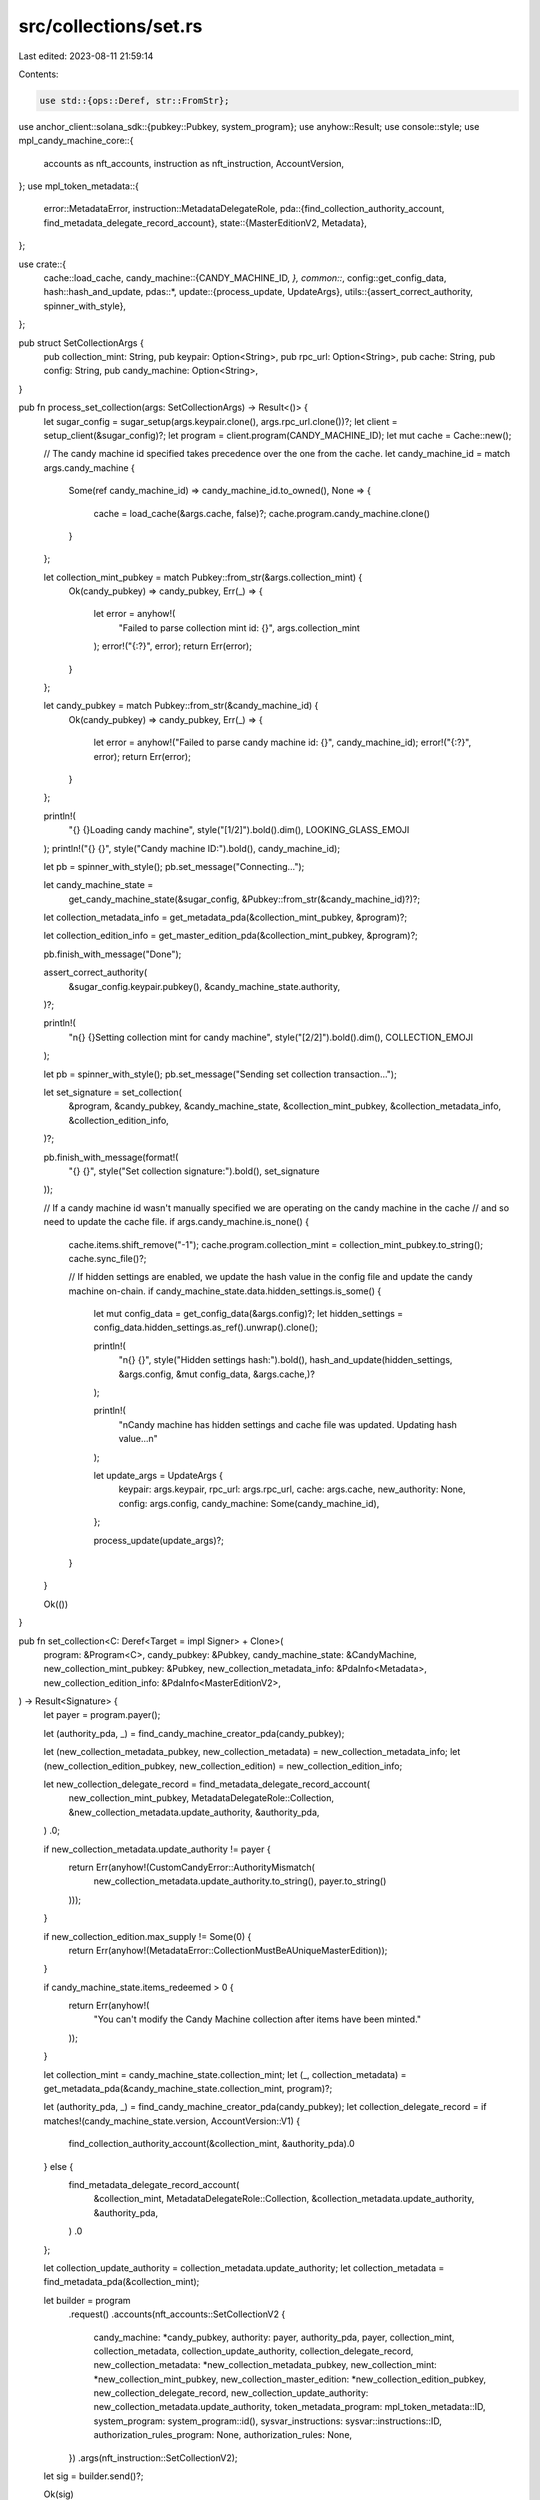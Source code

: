 src/collections/set.rs
======================

Last edited: 2023-08-11 21:59:14

Contents:

.. code-block:: rs

    use std::{ops::Deref, str::FromStr};

use anchor_client::solana_sdk::{pubkey::Pubkey, system_program};
use anyhow::Result;
use console::style;
use mpl_candy_machine_core::{
    accounts as nft_accounts, instruction as nft_instruction, AccountVersion,
};
use mpl_token_metadata::{
    error::MetadataError,
    instruction::MetadataDelegateRole,
    pda::{find_collection_authority_account, find_metadata_delegate_record_account},
    state::{MasterEditionV2, Metadata},
};

use crate::{
    cache::load_cache,
    candy_machine::{CANDY_MACHINE_ID, *},
    common::*,
    config::get_config_data,
    hash::hash_and_update,
    pdas::*,
    update::{process_update, UpdateArgs},
    utils::{assert_correct_authority, spinner_with_style},
};

pub struct SetCollectionArgs {
    pub collection_mint: String,
    pub keypair: Option<String>,
    pub rpc_url: Option<String>,
    pub cache: String,
    pub config: String,
    pub candy_machine: Option<String>,
}

pub fn process_set_collection(args: SetCollectionArgs) -> Result<()> {
    let sugar_config = sugar_setup(args.keypair.clone(), args.rpc_url.clone())?;
    let client = setup_client(&sugar_config)?;
    let program = client.program(CANDY_MACHINE_ID);
    let mut cache = Cache::new();

    // The candy machine id specified takes precedence over the one from the cache.
    let candy_machine_id = match args.candy_machine {
        Some(ref candy_machine_id) => candy_machine_id.to_owned(),
        None => {
            cache = load_cache(&args.cache, false)?;
            cache.program.candy_machine.clone()
        }
    };

    let collection_mint_pubkey = match Pubkey::from_str(&args.collection_mint) {
        Ok(candy_pubkey) => candy_pubkey,
        Err(_) => {
            let error = anyhow!(
                "Failed to parse collection mint id: {}",
                args.collection_mint
            );
            error!("{:?}", error);
            return Err(error);
        }
    };

    let candy_pubkey = match Pubkey::from_str(&candy_machine_id) {
        Ok(candy_pubkey) => candy_pubkey,
        Err(_) => {
            let error = anyhow!("Failed to parse candy machine id: {}", candy_machine_id);
            error!("{:?}", error);
            return Err(error);
        }
    };

    println!(
        "{} {}Loading candy machine",
        style("[1/2]").bold().dim(),
        LOOKING_GLASS_EMOJI
    );
    println!("{} {}", style("Candy machine ID:").bold(), candy_machine_id);

    let pb = spinner_with_style();
    pb.set_message("Connecting...");

    let candy_machine_state =
        get_candy_machine_state(&sugar_config, &Pubkey::from_str(&candy_machine_id)?)?;

    let collection_metadata_info = get_metadata_pda(&collection_mint_pubkey, &program)?;

    let collection_edition_info = get_master_edition_pda(&collection_mint_pubkey, &program)?;

    pb.finish_with_message("Done");

    assert_correct_authority(
        &sugar_config.keypair.pubkey(),
        &candy_machine_state.authority,
    )?;

    println!(
        "\n{} {}Setting collection mint for candy machine",
        style("[2/2]").bold().dim(),
        COLLECTION_EMOJI
    );

    let pb = spinner_with_style();
    pb.set_message("Sending set collection transaction...");

    let set_signature = set_collection(
        &program,
        &candy_pubkey,
        &candy_machine_state,
        &collection_mint_pubkey,
        &collection_metadata_info,
        &collection_edition_info,
    )?;

    pb.finish_with_message(format!(
        "{} {}",
        style("Set collection signature:").bold(),
        set_signature
    ));

    // If a candy machine id wasn't manually specified we are operating on the candy machine in the cache
    // and so need to update the cache file.
    if args.candy_machine.is_none() {
        cache.items.shift_remove("-1");
        cache.program.collection_mint = collection_mint_pubkey.to_string();
        cache.sync_file()?;

        // If hidden settings are enabled, we update the hash value in the config file and update the candy machine on-chain.
        if candy_machine_state.data.hidden_settings.is_some() {
            let mut config_data = get_config_data(&args.config)?;
            let hidden_settings = config_data.hidden_settings.as_ref().unwrap().clone();

            println!(
                "\n{} {}",
                style("Hidden settings hash:").bold(),
                hash_and_update(hidden_settings, &args.config, &mut config_data, &args.cache,)?
            );

            println!(
                "\nCandy machine has hidden settings and cache file was updated. Updating hash value...\n"
            );

            let update_args = UpdateArgs {
                keypair: args.keypair,
                rpc_url: args.rpc_url,
                cache: args.cache,
                new_authority: None,
                config: args.config,
                candy_machine: Some(candy_machine_id),
            };

            process_update(update_args)?;
        }
    }

    Ok(())
}

pub fn set_collection<C: Deref<Target = impl Signer> + Clone>(
    program: &Program<C>,
    candy_pubkey: &Pubkey,
    candy_machine_state: &CandyMachine,
    new_collection_mint_pubkey: &Pubkey,
    new_collection_metadata_info: &PdaInfo<Metadata>,
    new_collection_edition_info: &PdaInfo<MasterEditionV2>,
) -> Result<Signature> {
    let payer = program.payer();

    let (authority_pda, _) = find_candy_machine_creator_pda(candy_pubkey);

    let (new_collection_metadata_pubkey, new_collection_metadata) = new_collection_metadata_info;
    let (new_collection_edition_pubkey, new_collection_edition) = new_collection_edition_info;

    let new_collection_delegate_record = find_metadata_delegate_record_account(
        new_collection_mint_pubkey,
        MetadataDelegateRole::Collection,
        &new_collection_metadata.update_authority,
        &authority_pda,
    )
    .0;

    if new_collection_metadata.update_authority != payer {
        return Err(anyhow!(CustomCandyError::AuthorityMismatch(
            new_collection_metadata.update_authority.to_string(),
            payer.to_string()
        )));
    }

    if new_collection_edition.max_supply != Some(0) {
        return Err(anyhow!(MetadataError::CollectionMustBeAUniqueMasterEdition));
    }

    if candy_machine_state.items_redeemed > 0 {
        return Err(anyhow!(
            "You can't modify the Candy Machine collection after items have been minted."
        ));
    }

    let collection_mint = candy_machine_state.collection_mint;
    let (_, collection_metadata) = get_metadata_pda(&candy_machine_state.collection_mint, program)?;

    let (authority_pda, _) = find_candy_machine_creator_pda(candy_pubkey);
    let collection_delegate_record = if matches!(candy_machine_state.version, AccountVersion::V1) {
        find_collection_authority_account(&collection_mint, &authority_pda).0
    } else {
        find_metadata_delegate_record_account(
            &collection_mint,
            MetadataDelegateRole::Collection,
            &collection_metadata.update_authority,
            &authority_pda,
        )
        .0
    };

    let collection_update_authority = collection_metadata.update_authority;
    let collection_metadata = find_metadata_pda(&collection_mint);

    let builder = program
        .request()
        .accounts(nft_accounts::SetCollectionV2 {
            candy_machine: *candy_pubkey,
            authority: payer,
            authority_pda,
            payer,
            collection_mint,
            collection_metadata,
            collection_update_authority,
            collection_delegate_record,
            new_collection_metadata: *new_collection_metadata_pubkey,
            new_collection_mint: *new_collection_mint_pubkey,
            new_collection_master_edition: *new_collection_edition_pubkey,
            new_collection_delegate_record,
            new_collection_update_authority: new_collection_metadata.update_authority,
            token_metadata_program: mpl_token_metadata::ID,
            system_program: system_program::id(),
            sysvar_instructions: sysvar::instructions::ID,
            authorization_rules_program: None,
            authorization_rules: None,
        })
        .args(nft_instruction::SetCollectionV2);

    let sig = builder.send()?;

    Ok(sig)
}


